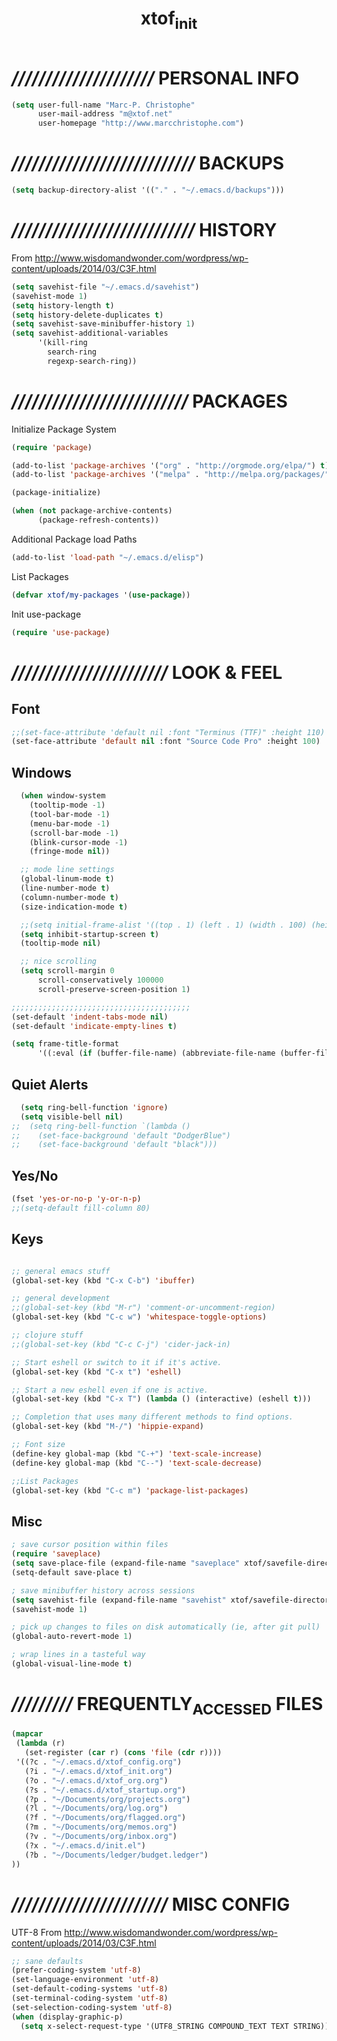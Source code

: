 #+TITLE: xtof_init

* ///////////////////////  PERSONAL INFO

#+begin_src emacs-lisp
  (setq user-full-name "Marc-P. Christophe"
        user-mail-address "m@xtof.net"
        user-homepage "http://www.marcchristophe.com")
#+end_src

* /////////////////////////////  BACKUPS

#+begin_src emacs-lisp
  (setq backup-directory-alist '(("." . "~/.emacs.d/backups")))
#+end_src

* /////////////////////////////  HISTORY

From http://www.wisdomandwonder.com/wordpress/wp-content/uploads/2014/03/C3F.html
#+begin_src emacs-lisp
  (setq savehist-file "~/.emacs.d/savehist")
  (savehist-mode 1)
  (setq history-length t)
  (setq history-delete-duplicates t)
  (setq savehist-save-minibuffer-history 1)
  (setq savehist-additional-variables
        '(kill-ring
          search-ring
          regexp-search-ring))
#+end_src

* ////////////////////////////  PACKAGES

Initialize Package System
#+begin_src emacs-lisp
  (require 'package)

  (add-to-list 'package-archives '("org" . "http://orgmode.org/elpa/") t)
  (add-to-list 'package-archives '("melpa" . "http://melpa.org/packages/") t)

  (package-initialize)

  (when (not package-archive-contents)
        (package-refresh-contents))
#+end_src

Additional Package load Paths
#+begin_src emacs-lisp
  (add-to-list 'load-path "~/.emacs.d/elisp")
#+end_src

List Packages
#+begin_src emacs-lisp
  (defvar xtof/my-packages '(use-package))
#+end_src

Init use-package
#+begin_src emacs-lisp
  (require 'use-package)
#+end_src

* /////////////////////////  LOOK & FEEL
** Font

#+begin_src emacs-lisp
  ;;(set-face-attribute 'default nil :font "Terminus (TTF)" :height 110)
  (set-face-attribute 'default nil :font "Source Code Pro" :height 100)
#+end_src

** Windows

#+begin_src emacs-lisp
  (when window-system
    (tooltip-mode -1)
    (tool-bar-mode -1)
    (menu-bar-mode -1)
    (scroll-bar-mode -1)
    (blink-cursor-mode -1)
    (fringe-mode nil))

  ;; mode line settings
  (global-linum-mode t)
  (line-number-mode t)
  (column-number-mode t)
  (size-indication-mode t)

  ;;(setq initial-frame-alist '((top . 1) (left . 1) (width . 100) (height . 60)))
  (setq inhibit-startup-screen t)
  (tooltip-mode nil)

  ;; nice scrolling
  (setq scroll-margin 0
      scroll-conservatively 100000
      scroll-preserve-screen-position 1)

;;;;;;;;;;;;;;;;;;;;;;;;;;;;;;;;;;;;;;;;
(set-default 'indent-tabs-mode nil)
(set-default 'indicate-empty-lines t)

(setq frame-title-format
      '((:eval (if (buffer-file-name) (abbreviate-file-name (buffer-file-name)) "%b"))))
#+end_src

** Quiet Alerts

#+begin_src emacs-lisp
  (setq ring-bell-function 'ignore)
  (setq visible-bell nil)
;;  (setq ring-bell-function `(lambda ()
;;    (set-face-background 'default "DodgerBlue")
;;    (set-face-background 'default "black")))
#+end_src

** Yes/No

#+begin_src emacs-lisp
  (fset 'yes-or-no-p 'y-or-n-p)   
  ;;(setq-default fill-column 80)
#+end_src

** Keys

#+BEGIN_SRC emacs-lisp

;; general emacs stuff
(global-set-key (kbd "C-x C-b") 'ibuffer)

;; general development
;;(global-set-key (kbd "M-r") 'comment-or-uncomment-region)
(global-set-key (kbd "C-c w") 'whitespace-toggle-options)

;; clojure stuff
;;(global-set-key (kbd "C-c C-j") 'cider-jack-in)

;; Start eshell or switch to it if it's active.
(global-set-key (kbd "C-x t") 'eshell)

;; Start a new eshell even if one is active.
(global-set-key (kbd "C-x T") (lambda () (interactive) (eshell t)))

;; Completion that uses many different methods to find options.
(global-set-key (kbd "M-/") 'hippie-expand)

;; Font size
(define-key global-map (kbd "C-+") 'text-scale-increase)
(define-key global-map (kbd "C--") 'text-scale-decrease)

;;List Packages 
(global-set-key (kbd "C-c m") 'package-list-packages)

#+END_SRC

** Misc

#+BEGIN_SRC emacs-lisp
; save cursor position within files
(require 'saveplace)
(setq save-place-file (expand-file-name "saveplace" xtof/savefile-directory))
(setq-default save-place t)

; save minibuffer history across sessions
(setq savehist-file (expand-file-name "savehist" xtof/savefile-directory))
(savehist-mode 1)

; pick up changes to files on disk automatically (ie, after git pull)
(global-auto-revert-mode 1)

; wrap lines in a tasteful way
(global-visual-line-mode t)

#+END_SRC

* ///////////  FREQUENTLY_ACCESSED FILES

#+begin_src emacs-lisp :results silent
  (mapcar
   (lambda (r)
     (set-register (car r) (cons 'file (cdr r))))
   '((?c . "~/.emacs.d/xtof_config.org")
     (?i . "~/.emacs.d/xtof_init.org")
     (?o . "~/.emacs.d/xtof_org.org")
     (?s . "~/.emacs.d/xtof_startup.org")
     (?p . "~/Documents/org/projects.org")
     (?l . "~/Documents/org/log.org")
     (?f . "~/Documents/org/flagged.org")
     (?m . "~/Documents/org/memos.org")
     (?v . "~/Documents/org/inbox.org")
     (?x . "~/.emacs.d/init.el")
     (?b . "~/Documents/ledger/budget.ledger")
  ))
#+end_src

* /////////////////////////  MISC CONFIG

UTF-8
From http://www.wisdomandwonder.com/wordpress/wp-content/uploads/2014/03/C3F.html
#+begin_src emacs-lisp
  ;; sane defaults
  (prefer-coding-system 'utf-8)
  (set-language-environment 'utf-8)
  (set-default-coding-systems 'utf-8)
  (set-terminal-coding-system 'utf-8)
  (set-selection-coding-system 'utf-8)
  (when (display-graphic-p)
    (setq x-select-request-type '(UTF8_STRING COMPOUND_TEXT TEXT STRING)))
#+end_src
